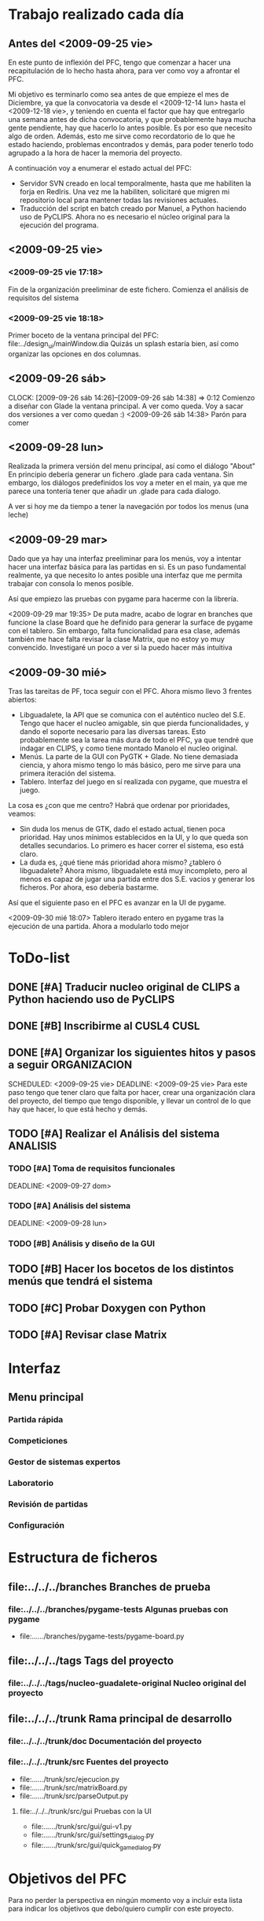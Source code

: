 * Trabajo realizado cada día
** Antes del <2009-09-25 vie>

En este punto de inflexión del PFC, tengo que comenzar a hacer una
recapitulación de lo hecho hasta ahora, para ver como voy a afrontar el PFC.

Mi objetivo es terminarlo como sea antes de que empieze el mes de Diciembre, 
ya que la convocatoria va desde el <2009-12-14 lun> hasta el <2009-12-18 vie>,
y teniendo en cuenta el factor que hay que entregarlo una semana antes de 
dicha convocatoria, y que probablemente haya mucha gente pendiente, hay que
hacerlo lo antes posible. Es por eso que necesito algo de orden. Además, 
esto me sirve como recordatorio de lo que he estado haciendo, problemas 
encontrados y demás, para poder tenerlo todo agrupado a la hora de hacer la
memoria del proyecto.

A continuación voy a enumerar el estado actual del PFC:

+ Servidor SVN creado en local temporalmente, hasta que me habiliten la
  forja en RedIris. Una vez me la habiliten, solicitaré que migren mi 
  repositorio local para mantener todas las revisiones actuales.
+ Traducción del script en batch creado por Manuel, a Python haciendo uso
  de PyCLIPS. Ahora no es necesario el núcleo original para la ejecución
  del programa.

** <2009-09-25 vie>
*** <2009-09-25 vie 17:18> 

Fin de la organización preeliminar de este fichero. Comienza el análisis de
requisitos del sistema

*** <2009-09-25 vie 18:18>

Primer boceto de la ventana principal del PFC: file:../design_ui/mainWindow.dia
Quizás un splash estaría bien, así como organizar las opciones en dos columnas.

** <2009-09-26 sáb>
    CLOCK: [2009-09-26 sáb 14:26]--[2009-09-26 sáb 14:38] =>  0:12
    Comienzo a diseñar con Glade la ventana principal. A ver como queda.
    Voy a sacar dos versiones a ver como quedan :)
    <2009-09-26 sáb 14:38> Parón para comer

** <2009-09-28 lun>

Realizada la primera versión del menu principal, así como el diálogo "About"
En principio debería generar un fichero .glade para cada ventana. Sin embargo,
los diálogos predefinidos los voy a meter en el main, ya que me parece una
tontería tener que añadir un .glade para cada dialogo.

A ver si hoy me da tiempo a tener la navegación por todos los menus (una leche)

** <2009-09-29 mar>

Dado que ya hay una interfaz preeliminar para los menús, voy a intentar hacer una interfaz básica para las partidas en si.
Es un paso fundamental realmente, ya que necesito lo antes posible una interfaz que me permita trabajar con consola
lo menos posible.

Así que empiezo las pruebas con pygame para hacerme con la librería.

<2009-09-29 mar 19:35> De puta madre, acabo de lograr en branches que funcione
la clase Board que he definido para generar la surface de pygame con el tablero.
Sin embargo, falta funcionalidad para esa clase, además también me hace falta
revisar la clase Matrix, que no estoy yo muy convencido. Investigaré un poco
a ver si la puedo hacer más intuitiva

** <2009-09-30 mié>

Tras las tareitas de PF, toca seguir con el PFC. Ahora mismo llevo 3 frentes abiertos:

- Libguadalete, la API que se comunica con el auténtico nucleo del S.E. Tengo que hacer el nucleo amigable,
  sin que pierda funcionalidades, y dando el soporte necesario para las diversas tareas. Esto probablemente
  sea la tarea más dura de todo el PFC, ya que tendré que indagar en CLIPS, y como tiene montado Manolo el
  nucleo original.
- Menús. La parte de la GUI con PyGTK + Glade. No tiene demasiada ciencia, y ahora mismo tengo lo más básico,
  pero me sirve para una primera iteración del sistema.
- Tablero. Interfaz del juego en sí realizada con pygame, que muestra el juego.

La cosa es ¿con que me centro? Habrá que ordenar por prioridades, veamos:

- Sin duda los menus de GTK, dado el estado actual, tienen poca prioridad. Hay unos mínimos establecidos en la UI,
  y lo que queda son detalles secundarios. Lo primero es hacer correr el sistema, eso está claro.
- La duda es, ¿qué tiene más prioridad ahora mismo? ¿tablero ó libguadalete? Ahora mismo, libguadalete está muy
  incompleto, pero al menos es capaz de jugar una partida entre dos S.E. vacios y generar los ficheros. Por ahora, eso
  debería bastarme.
 
Así que el siguiente paso en el PFC es avanzar en la UI de pygame.

<2009-09-30 mié 18:07> Tablero iterado entero en pygame tras la ejecución de una partida. Ahora a modularlo todo mejor

* ToDo-list
** DONE [#A] Traducir nucleo original de CLIPS a Python haciendo uso de PyCLIPS
** DONE [#B] Inscribirme al CUSL4					  :CUSL:
** DONE [#A] Organizar los siguientes hitos y pasos a seguir	  :ORGANIZACION:
   SCHEDULED: <2009-09-25 vie> 
   DEADLINE: <2009-09-25 vie>
Para este paso tengo que tener claro que falta por hacer, crear una 
organización clara del proyecto, del tiempo que tengo disponible, y llevar 
un control de lo que hay que hacer, lo que está hecho y demás.
** TODO [#A] Realizar el Análisis del sistema			      :ANALISIS:
*** TODO [#A] Toma de requisitos funcionales
    SCHEDULED: <2009-09-25 vie>
    DEADLINE: <2009-09-27 dom>
*** TODO [#A] Análisis del sistema
    SCHEDULED: <2009-09-26 sáb>
    DEADLINE: <2009-09-28 lun>
*** TODO [#B] Análisis y diseño de la GUI
** TODO [#B] Hacer los bocetos de los distintos menús que tendrá el sistema

** TODO [#C] Probar Doxygen con Python
** TODO [#A] Revisar clase Matrix
* Interfaz
** Menu principal
*** Partida rápida
*** Competiciones
*** Gestor de sistemas expertos
*** Laboratorio
*** Revisión de partidas
*** Configuración
* Estructura de ficheros
** file:../../../branches Branches de prueba
*** file:../../../branches/pygame-tests Algunas pruebas con pygame
- file:../../../branches/pygame-tests/pygame-board.py
** file:../../../tags Tags del proyecto
*** file:../../../tags/nucleo-guadalete-original Nucleo original del proyecto
** file:../../../trunk Rama principal de desarrollo
*** file:../../../trunk/doc Documentación del proyecto
*** file:../../../trunk/src Fuentes del proyecto
- file:../../../trunk/src/ejecucion.py
- file:../../../trunk/src/matrixBoard.py
- file:../../../trunk/src/parseOutput.py
**** file:../../../trunk/src/gui Pruebas con la UI
- file:../../../trunk/src/gui/gui-v1.py
- file:../../../trunk/src/gui/settings_dialog.py
- file:../../../trunk/src/gui/quick_game_dialog.py

* Objetivos del PFC

Para no perder la perspectiva en ningún momento voy a incluir esta lista
para indicar los objetivos que debo/quiero cumplir con este proyecto.

** Funcionales
- [ ] Otorgar una interfaz amigable para las pruebas de los sistemas expertos 
      diseñados e implementados e CLIPS por los usuarios.
- [ ] Implementar sistemas de competiciones (configurables)
- [ ] Pruebas de sistemas expertos: hacer jugar un sistema experto contra
      varios, sacar estadísticas, y mostrar al usuario como de bueno es
      el sistema experto que ha implementado.
- [ ] Modo rápido de partida (sin mostrar toda la partida).
- [ ] Posibilitar la ocultación de los valores de las fichas en el modo juego.
- [ ] Modo de prueba interactiva, es decir, jugar contra tu sistema experto.
- [ ] Sistema de almacenamiento de partidas.
- [ ] [OPCIONAL] Interfaz dinámica de edición de formaciones

** Transversales
- [ ] Código escrito en inglés.
- [ ] Internacionalizable.
- [ ] Diseño orientado a objetos.
- [ ] Modulable para futuras ampliaciones.
- [ ] Documentación al día (preparada para Doxygen).
      
* Cosas que preguntarle a Manolo
- [ ] Mostrarle el boceto de la UI. ¿Hacer una barra de menus repitiendo las
      opciones?

* Ideas sobre la marcha
- [ ] Ventanita de splash
- [ ] En futuras iteraciones, podría cambiar el entorno de juego, y en vez de usar 
      pygame, empotrar el tablero en una ventana GTK como lo hace
      gnome-games con el ajedrez por ejemplo. Eso quizás le de un aspecto más
      completo al sistema.


-------------------------------------------

* Bloques o componentes del sistema
** Libguadalete
*** Funciones
Otorgar una API clara para la interacción con el nucleo en CLIPS de 'La 
batalla del Guadalete'. 


* Algunos HowTo's
** Cargar fuente con pygame					:FUENTE::PYGAME:
   1) import pygame.font
   2) Creamos objeto de tipo SysFont: fuente = pygame.font.SysFont(name, tam,bold,italic)
      + name -> Nombre de la fuente del sistema. Ojo, puede que la fuente no
	esté instalada, así que usar una común
      + tam -> Tamaño de la fuente. Puede ser 44 o algo así para una ficha 60x60
      + bold e italic -> Booleanos para indicar si queremos negrita y cursiva
   3) Creamos una surface con el texto: 
      texto = fuente.render(text, antialias, color), donde:
      + text -> Cadena con el texto a renderizar
      + antialias -> Para hacer antialiasing (darle valor 1)
      + color -> típica tupla con los valores decimales del color 
   4) Si queremos centrar el texto en la surface donde lo vamos a copiar,
      hacemos el siguiente comando:
      textpos = texto.get_rect(centerx=background.get_width()/2, centery= background.get_width()/2)
      El cual nos devuelve un rect para blitear en la superficie que queramos
   5) Si background es la superficie donde queremos blitear:
      background.blit(texto, textpos)
   
